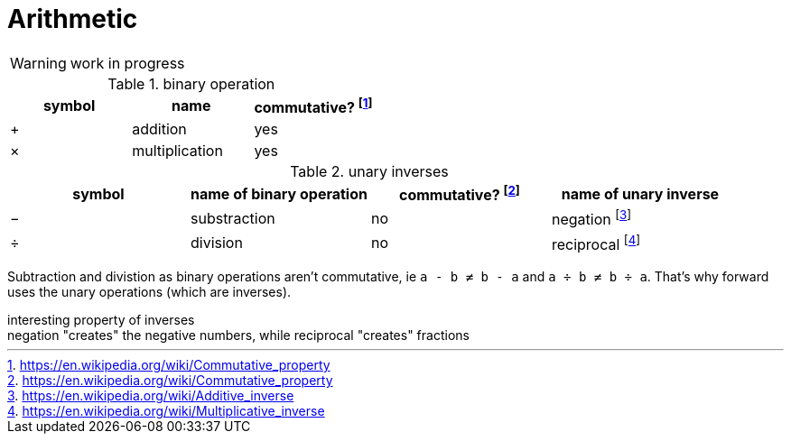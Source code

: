 = Arithmetic
:fn_commute: footnote:[https://en.wikipedia.org/wiki/Commutative_property]
:fn_neg: footnote:[https://en.wikipedia.org/wiki/Additive_inverse]
:fn_div: footnote:[https://en.wikipedia.org/wiki/Multiplicative_inverse]


WARNING: work in progress

// Unicode symbols:
//   https://unicode-table.com/en/sets/mathematical-signs/

.binary operation

,===
symbol,name, commutative? {fn_commute}

+,addition, yes
×,multiplication, yes
,===

.unary inverses 

,===
symbol, name of binary operation, commutative? {fn_commute}, name of unary inverse 

−, substraction, no, negation {fn_neg}
÷, division, no, reciprocal {fn_div}
,===

Subtraction and divistion as binary operations aren't commutative,
  ie `a - b ≠ b - a` and `a ÷ b ≠ b ÷ a`.
That's why forward uses the unary operations (which are inverses).

.interesting property of inverses
[sidebar]
negation "creates" the negative numbers, while
reciprocal "creates" fractions
